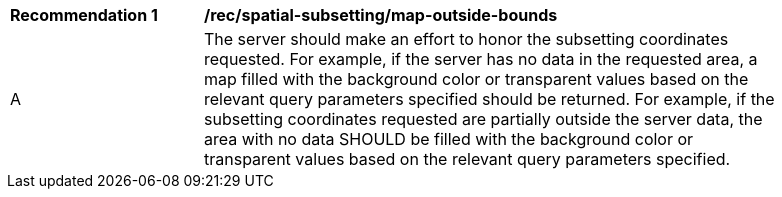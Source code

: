 [[rec_spatial-subsetting_map-outside-bounds]]
[width="90%",cols="2,6a"]
|===
^|*Recommendation {counter:rec-id}* |*/rec/spatial-subsetting/map-outside-bounds*
^|A |The server should make an effort to honor the subsetting coordinates requested. For example, if the server has no data in the requested area, a map filled with the background color or transparent values based on the relevant query parameters specified should be returned. For example, if the subsetting coordinates requested are partially outside the server data, the area with no data SHOULD be filled with the background color or transparent values based on the relevant query parameters specified.
|===
